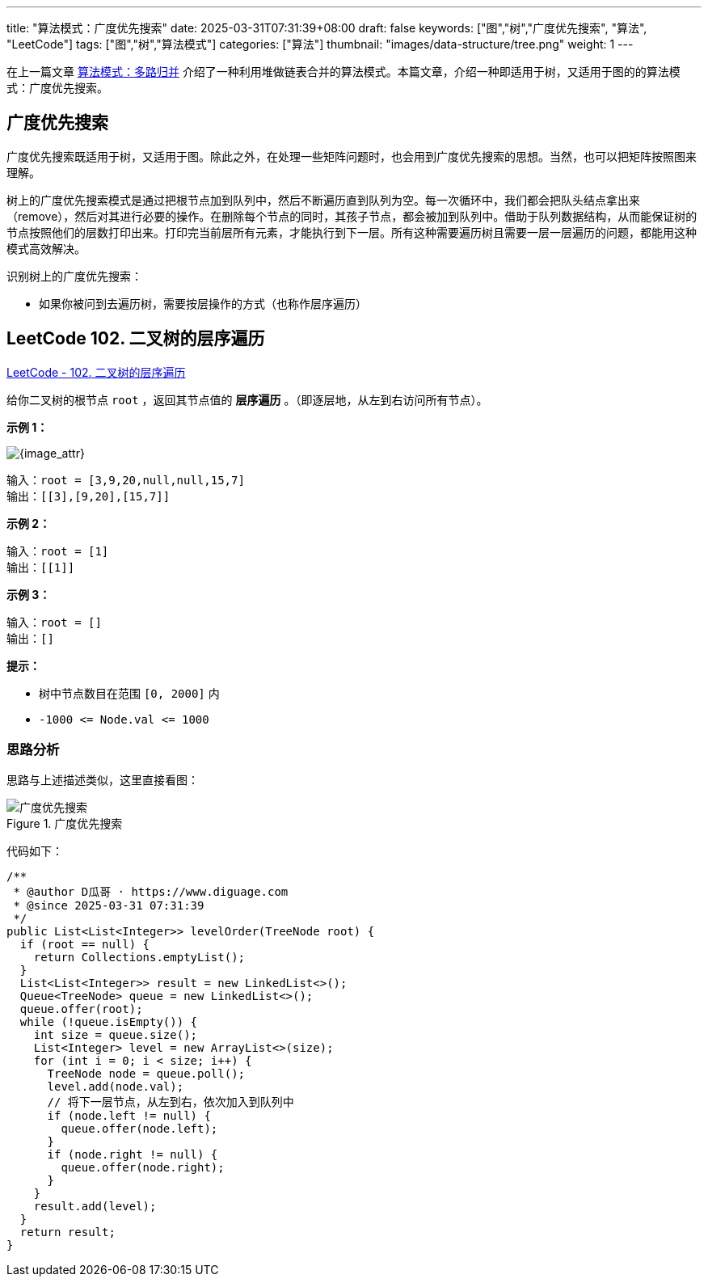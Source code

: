 ---
title: "算法模式：广度优先搜索"
date: 2025-03-31T07:31:39+08:00
draft: false
keywords: ["图","树","广度优先搜索", "算法", "LeetCode"]
tags: ["图","树","算法模式"]
categories: ["算法"]
thumbnail: "images/data-structure/tree.png"
weight: 1
---

在上一篇文章 https://www.diguage.com/post/algorithm-pattern-k-way-merge/[算法模式：多路归并^] 介绍了一种利用堆做链表合并的算法模式。本篇文章，介绍一种即适用于树，又适用于图的的算法模式：广度优先搜索。

== 广度优先搜索

广度优先搜索既适用于树，又适用于图。除此之外，在处理一些矩阵问题时，也会用到广度优先搜索的思想。当然，也可以把矩阵按照图来理解。

树上的广度优先搜索模式是通过把根节点加到队列中，然后不断遍历直到队列为空。每一次循环中，我们都会把队头结点拿出来（remove），然后对其进行必要的操作。在删除每个节点的同时，其孩子节点，都会被加到队列中。借助于队列数据结构，从而能保证树的节点按照他们的层数打印出来。打印完当前层所有元素，才能执行到下一层。所有这种需要遍历树且需要一层一层遍历的问题，都能用这种模式高效解决。

识别树上的广度优先搜索：

* 如果你被问到去遍历树，需要按层操作的方式（也称作层序遍历）

== LeetCode 102. 二叉树的层序遍历

https://leetcode.cn/problems/binary-tree-level-order-traversal/[LeetCode - 102. 二叉树的层序遍历 ^]

给你二叉树的根节点 `root` ，返回其节点值的 *层序遍历* 。（即逐层地，从左到右访问所有节点）。

*示例 1：*

image::/images/data-structure/0102-00.jpg[{image_attr}]

....
输入：root = [3,9,20,null,null,15,7]
输出：[[3],[9,20],[15,7]]
....

*示例 2：*

....
输入：root = [1]
输出：[[1]]
....

*示例 3：*

....
输入：root = []
输出：[]
....

*提示：*

* 树中节点数目在范围 `[0, 2000]` 内
* `+-1000 <= Node.val <= 1000+`

=== 思路分析

思路与上述描述类似，这里直接看图：

image::/images/data-structure/0102-00.png[title="广度优先搜索",alt="广度优先搜索",{image_attr}]

代码如下：

[source%nowrap,java,{source_attr}]
----
/**
 * @author D瓜哥 · https://www.diguage.com
 * @since 2025-03-31 07:31:39
 */
public List<List<Integer>> levelOrder(TreeNode root) {
  if (root == null) {
    return Collections.emptyList();
  }
  List<List<Integer>> result = new LinkedList<>();
  Queue<TreeNode> queue = new LinkedList<>();
  queue.offer(root);
  while (!queue.isEmpty()) {
    int size = queue.size();
    List<Integer> level = new ArrayList<>(size);
    for (int i = 0; i < size; i++) {
      TreeNode node = queue.poll();
      level.add(node.val);
      // 将下一层节点，从左到右，依次加入到队列中
      if (node.left != null) {
        queue.offer(node.left);
      }
      if (node.right != null) {
        queue.offer(node.right);
      }
    }
    result.add(level);
  }
  return result;
}
----




